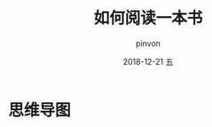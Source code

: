 #+TITLE:       如何阅读一本书
#+AUTHOR:      pinvon
#+EMAIL:       pinvon@t480
#+DATE:        2018-12-21 五

#+URI:         /blog/Books/%y/%m/%d/%t/ Or /blog/Books/%t/
#+TAGS:        Books
#+DESCRIPTION: <Add description here>

#+LANGUAGE:    en
#+OPTIONS:     H:4 num:nil toc:t \n:nil ::t |:t ^:nil -:nil f:t *:t <:t

* 思维导图

[[./0.svg]]
